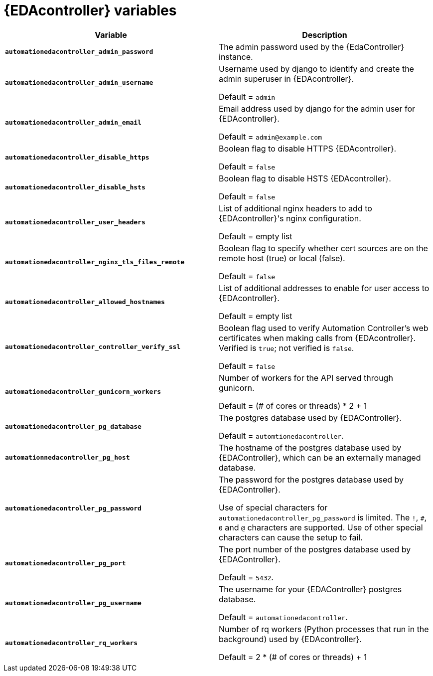 
[id="event-driven-ansible-controller_{context}"]
= {EDAcontroller} variables
 
[cols="50%,50%",options="header"]
|====
| *Variable* | *Description* 
| *`automationedacontroller_admin_password`* | The admin password used by the {EdaController} instance.

| *`automationedacontroller_admin_username`* | Username used by django to identify and create the admin superuser in {EDAcontroller}.

Default = `admin`
| *`automationedacontroller_admin_email`* | Email address used by django for the admin user for {EDAcontroller}. 

Default = `admin@example.com`
| *`automationedacontroller_disable_https`* | Boolean flag to disable HTTPS {EDAcontroller}. 

Default = `false`
| *`automationedacontroller_disable_hsts`* | Boolean flag to disable HSTS {EDAcontroller}. 

Default = `false`
| *`automationedacontroller_user_headers`* | List of additional nginx headers to add to {EDAcontroller}'s nginx configuration. 

Default = empty list
| *`automationedacontroller_nginx_tls_files_remote`* | Boolean flag to specify whether cert sources are on the remote host (true) or local (false). 

Default = `false`
| *`automationedacontroller_allowed_hostnames`* | List of additional addresses to enable for user access to {EDAcontroller}.

Default = empty list
| *`automationedacontroller_controller_verify_ssl`* | Boolean flag used to verify Automation Controller's web certificates when making calls from {EDAcontroller}. Verified is `true`; not verified is `false`. 

Default = `false`
//Add this variable back for the next release, as long as approved by development.
//| *`automationedacontroller_websocket_ssl_verify`* | 
//SSL verification for the Daphne websocket used by podman to communicate from the pod to the host. Default is false to disable SSL connection as verified

//Default = false
| *`automationedacontroller_gunicorn_workers`* | Number of workers for the API served through gunicorn.

Default = (# of cores or threads) * 2 + 1
| *`automationedacontroller_pg_database`* | The postgres database used by {EDAController}.

Default = `automtionedacontroller`.
| *`automationnedacontroller_pg_host`* | The hostname of the postgres database used by {EDAController}, which can be an externally managed database.
| *`automationedacontroller_pg_password`* | The password for the postgres database used by {EDAController}.

Use of special characters for `automationedacontroller_pg_password` is limited.
The `!`, `#`, `0` and `@` characters are supported. 
Use of other special characters can cause the setup to fail.
| *`automationedacontroller_pg_port`* | The port number of the postgres database used by {EDAController}.

Default = `5432`.
| *`automationedacontroller_pg_username`* | The username for your {EDAController} postgres database.

Default = `automationedacontroller`.
| *`automationedacontroller_rq_workers`* | Number of rq workers (Python processes that run in the background) used by {EDAcontroller}.

Default =  2 * (# of cores or threads) + 1
|====


